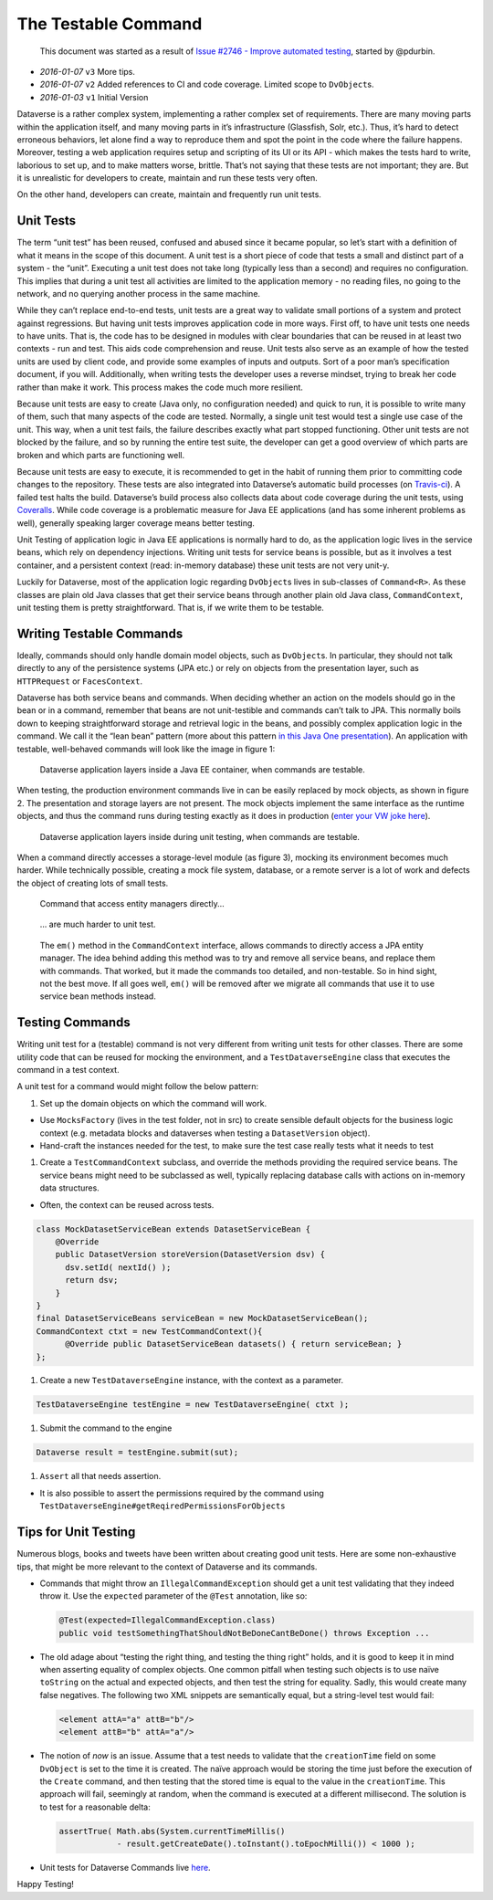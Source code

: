The Testable Command
====================

   This document was started as a result of `Issue #2746 - Improve
   automated testing <https://github.com/IQSS/dataverse/issues/2746>`__,
   started by @pdurbin.

-  *2016-01-07* ``v3`` More tips.
-  *2016-01-07* ``v2`` Added references to CI and code coverage. Limited
   scope to ``DvObject``\ s.
-  *2016-01-03* ``v1`` Initial Version

Dataverse is a rather complex system, implementing a rather complex set
of requirements. There are many moving parts within the application
itself, and many moving parts in it’s infrastructure (Glassfish, Solr,
etc.). Thus, it’s hard to detect erroneous behaviors, let alone find a
way to reproduce them and spot the point in the code where the failure
happens. Moreover, testing a web application requires setup and
scripting of its UI or its API - which makes the tests hard to write,
laborious to set up, and to make matters worse, brittle. That’s not
saying that these tests are not important; they are. But it is
unrealistic for developers to create, maintain and run these tests very
often.

On the other hand, developers can create, maintain and frequently run
unit tests.

Unit Tests
----------

The term “unit test” has been reused, confused and abused since it
became popular, so let’s start with a definition of what it means in the
scope of this document. A unit test is a short piece of code that tests
a small and distinct part of a system - the “unit”. Executing a unit
test does not take long (typically less than a second) and requires no
configuration. This implies that during a unit test all activities are
limited to the application memory - no reading files, no going to the
network, and no querying another process in the same machine.

While they can’t replace end-to-end tests, unit tests are a great way to
validate small portions of a system and protect against regressions. But
having unit tests improves application code in more ways. First off, to
have unit tests one needs to have units. That is, the code has to be
designed in modules with clear boundaries that can be reused in at least
two contexts - run and test. This aids code comprehension and reuse.
Unit tests also serve as an example of how the tested units are used by
client code, and provide some examples of inputs and outputs. Sort of a
poor man’s specification document, if you will. Additionally, when
writing tests the developer uses a reverse mindset, trying to break her
code rather than make it work. This process makes the code much more
resilient.

Because unit tests are easy to create (Java only, no configuration
needed) and quick to run, it is possible to write many of them, such
that many aspects of the code are tested. Normally, a single unit test
would test a single use case of the unit. This way, when a unit test
fails, the failure describes exactly what part stopped functioning.
Other unit tests are not blocked by the failure, and so by running the
entire test suite, the developer can get a good overview of which parts
are broken and which parts are functioning well.

Because unit tests are easy to execute, it is recommended to get in the
habit of running them prior to committing code changes to the
repository. These tests are also integrated into Dataverse’s automatic
build processes (on
`Travis-ci <https://travis-ci.org/IQSS/dataverse>`__). A failed test
halts the build. Dataverse’s build process also collects data about code
coverage during the unit tests, using
`Coveralls <https://coveralls.io/github/IQSS/dataverse>`__. While code
coverage is a problematic measure for Java EE applications (and has some
inherent problems as well), generally speaking larger coverage means
better testing.

Unit Testing of application logic in Java EE applications is normally
hard to do, as the application logic lives in the service beans, which
rely on dependency injections. Writing unit tests for service beans is
possible, but as it involves a test container, and a persistent context
(read: in-memory database) these unit tests are not very unit-y.

Luckily for Dataverse, most of the application logic regarding
``DvObject``\ s lives in sub-classes of ``Command<R>``. As these classes
are plain old Java classes that get their service beans through another
plain old Java class, ``CommandContext``, unit testing them is pretty
straightforward. That is, if we write them to be testable.

Writing Testable Commands
-------------------------

Ideally, commands should only handle domain model objects, such as
``DvObject``\ s. In particular, they should not talk directly to any of
the persistence systems (JPA etc.) or rely on objects from the
presentation layer, such as ``HTTPRequest`` or ``FacesContext``.

Dataverse has both service beans and commands. When deciding whether an
action on the models should go in the bean or in a command, remember
that beans are not unit-testible and commands can’t talk to JPA. This
normally boils down to keeping straightforward storage and retrieval
logic in the beans, and possibly complex application logic in the
command. We call it the “lean bean” pattern (more about this pattern `in
this Java One
presentation <http://iqss.github.io/javaone2014-bof5619/>`__). An
application with testable, well-behaved commands will look like the
image in figure 1:

.. figure:: ../img/testable-container.png

  Dataverse application layers inside a Java EE container, when commands are testable.

When testing, the production environment commands live in can be easily
replaced by mock objects, as shown in figure 2. The presentation and
storage layers are not present. The mock objects implement the same
interface as the runtime objects, and thus the command runs during
testing exactly as it does in production (`enter your VW joke
here <http://www.slate.com/articles/technology/future_tense/2015/09/volkswagen_s_cheating_emissions_software_and_the_threat_of_black_boxes.html>`__).

.. figure:: ../img/testable-ut.png

  Dataverse application layers inside during unit testing, when commands are testable.

When a command directly accesses a storage-level module (as figure 3),
mocking its environment becomes much harder. While technically possible,
creating a mock file system, database, or a remote server is a lot of
work and defects the object of creating lots of small tests.

.. figure:: ../img/non-testable-container.png

  Command that access entity managers directly...


.. figure:: ../img/non-testable-ut.png

  ... are much harder to unit test.

..

   The ``em()`` method in the ``CommandContext`` interface, allows
   commands to directly access a JPA entity manager. The idea behind adding this method was to try
   and remove all service beans, and replace them with commands. That
   worked, but it made the commands too detailed, and non-testable. So
   in hind sight, not the best move. If all goes well, ``em()`` will be
   removed after we migrate all commands that use it to use service bean
   methods instead.

Testing Commands
----------------

Writing unit test for a (testable) command is not very different from
writing unit tests for other classes. There are some utility code that
can be reused for mocking the environment, and a ``TestDataverseEngine``
class that executes the command in a test context.

A unit test for a command would might follow the below pattern:

1. Set up the domain objects on which the command will work.

-  Use ``MocksFactory`` (lives in the test folder, not in src) to create
   sensible default objects for the business logic context
   (e.g. metadata blocks and dataverses when testing a
   ``DatasetVersion`` object).
-  Hand-craft the instances needed for the test, to make sure the test
   case really tests what it needs to test

1. Create a ``TestCommandContext`` subclass, and override the methods
   providing the required service beans. The service beans might need to
   be subclassed as well, typically replacing database calls with
   actions on in-memory data structures.

-  Often, the context can be reused across tests.

.. code:: java

   class MockDatasetServiceBean extends DatasetServiceBean {
       @Override
       public DatasetVersion storeVersion(DatasetVersion dsv) {
         dsv.setId( nextId() );
         return dsv;
       }
   }
   final DatasetServiceBeans serviceBean = new MockDatasetServiceBean();
   CommandContext ctxt = new TestCommandContext(){
         @Override public DatasetServiceBean datasets() { return serviceBean; }
   };

1. Create a new ``TestDataverseEngine`` instance, with the context as a
   parameter.

.. code:: java

   TestDataverseEngine testEngine = new TestDataverseEngine( ctxt );

1. Submit the command to the engine

.. code:: java

   Dataverse result = testEngine.submit(sut);

1. ``Assert`` all that needs assertion.

-  It is also possible to assert the permissions required by the command
   using ``TestDataverseEngine#getReqiredPermissionsForObjects``

Tips for Unit Testing
---------------------

Numerous blogs, books and tweets have been written about creating good
unit tests. Here are some non-exhaustive tips, that might be more
relevant to the context of Dataverse and its commands.

-  Commands that might throw an ``IllegalCommandException`` should get a
   unit test validating that they indeed throw it. Use the ``expected``
   parameter of the ``@Test`` annotation, like so:

   .. code:: java

      @Test(expected=IllegalCommandException.class)
      public void testSomethingThatShouldNotBeDoneCantBeDone() throws Exception ...

-  The old adage about “testing the right thing, and testing the thing
   right” holds, and it is good to keep it in mind when asserting
   equality of complex objects. One common pitfall when testing such
   objects is to use naïve ``toString`` on the actual and expected
   objects, and then test the string for equality. Sadly, this would
   create many false negatives. The following two XML snippets are
   semantically equal, but a string-level test would fail:

   .. code:: xml

      <element attA="a" attB="b"/>
      <element attB="b" attA="a"/>

-  The notion of *now* is an issue. Assume that a test needs to validate
   that the ``creationTime`` field on some ``DvObject`` is set to the
   time it is created. The naïve approach would be storing the time just
   before the execution of the ``Create`` command, and then testing that
   the stored time is equal to the value in the ``creationTime``. This
   approach will fail, seemingly at random, when the command is executed
   at a different millisecond. The solution is to test for a reasonable
   delta:

   .. code:: java

      assertTrue( Math.abs(System.currentTimeMillis()
                  - result.getCreateDate().toInstant().toEpochMilli()) < 1000 );

-  Unit tests for Dataverse Commands live
   `here </src/test/java/edu/harvard/iq/dataverse/engine/command/impl>`__.

Happy Testing!
